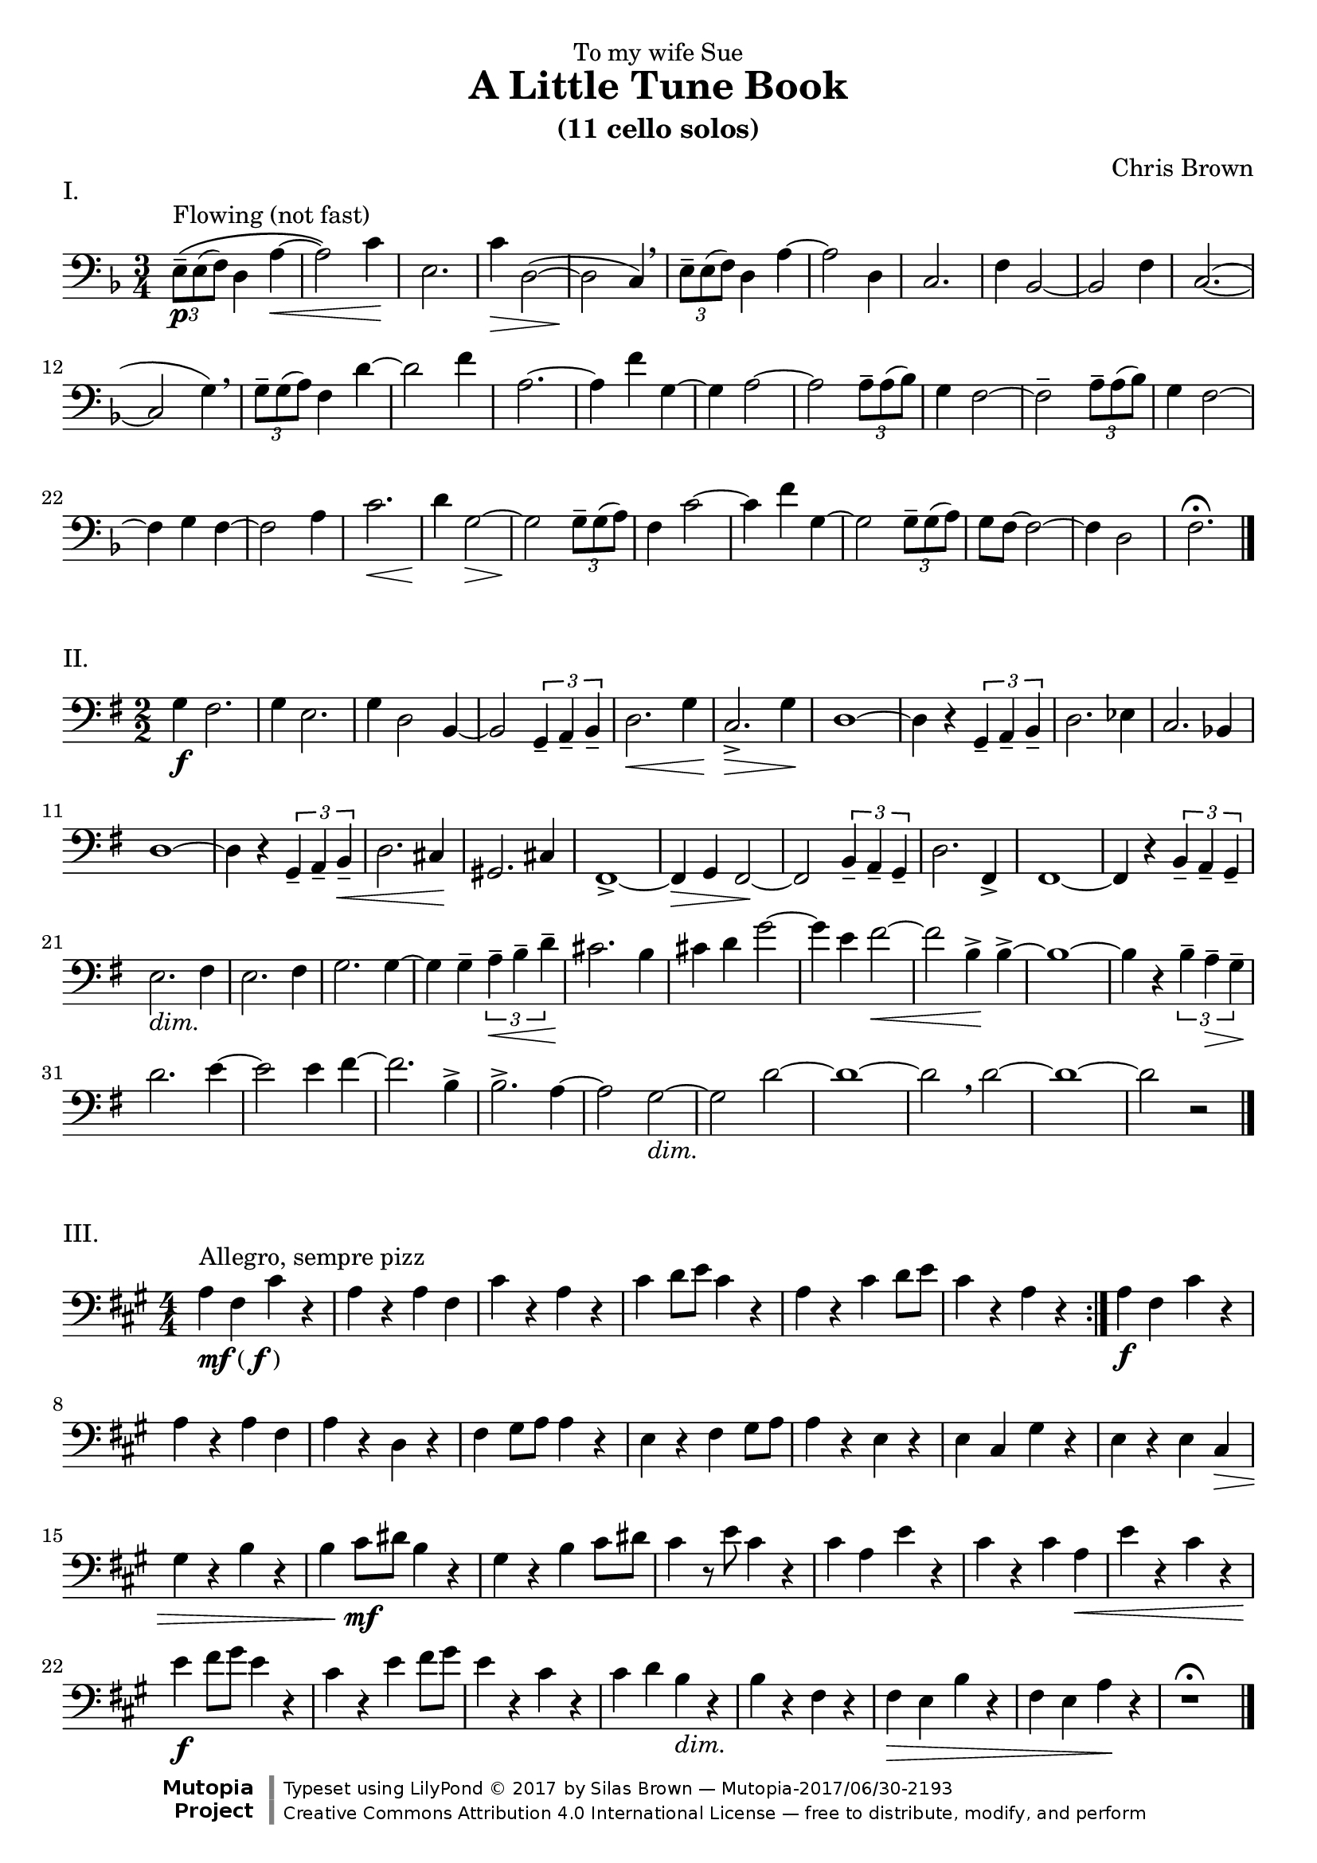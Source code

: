 \version "2.18.2"
#(set-global-staff-size 20)
pocoF = _\markup { \italic poco \dynamic f }
piuF = _\markup { \italic piu \dynamic f }
sempreP = _\markup { \italic sempre \dynamic p }
setup={\override Staff.TimeSignature.style = #'numbered
\override Score.Hairpin.after-line-breaking = ##t
#(set-accidental-style 'modern-cautionary)
\set Staff.midiInstrument = "cello"
}
\header{
dedication="To my wife Sue"
title="A Little Tune Book"
subtitle="(11 cello solos)"
composer="Chris Brown"
mutopiacomposer="BrownCJ"
mutopiainstrument="Cello"
date="2015"
source="Typeset from the manuscript by permission of the composer's estate"
style="Modern"
license="Creative Commons Attribution 4.0"
maintainer="Silas Brown"
maintainerWeb="http://ssb22.user.srcf.net/"

 footer = "Mutopia-2017/06/30-2193"
 copyright = \markup {\override #'(font-name . "DejaVu Sans, Bold") \override #'(baseline-skip . 0) \right-column {\with-url #"http://www.MutopiaProject.org" {\abs-fontsize #9  "Mutopia " \concat {\abs-fontsize #12 \with-color #white \char ##x01C0 \abs-fontsize #9 "Project "}}}\override #'(font-name . "DejaVu Sans, Bold") \override #'(baseline-skip . 0 ) \center-column {\abs-fontsize #11.9 \with-color #grey \bold {\char ##x01C0 \char ##x01C0 }}\override #'(font-name . "DejaVu Sans,sans-serif") \override #'(baseline-skip . 0) \column { \abs-fontsize #8 \concat {"Typeset using " \with-url #"http://www.lilypond.org" "LilyPond " \char ##x00A9 " 2017 " "by " \maintainer " " \char ##x2014 " " \footer}\concat {\concat {\abs-fontsize #8 { \with-url #"http://creativecommons.org/licenses/by/4.0/" "Creative Commons Attribution 4.0 International License "\char ##x2014 " free to distribute, modify, and perform" }}\abs-fontsize #13 \with-color #white \char ##x01C0 }}}
 tagline = ##f
}
\markup "I."
\score {
<< \new Staff << \context Voice = TheMusic {

\setup 
\clef bass
\time 3/4 \key f \major \tuplet 3/2 { e8 ^"Flowing (not fast)" \( \p -- e ( f )  } d4 a ~ \<  \noPageBreak |
a2 \) c'4 \! \noPageBreak |
e2. \noPageBreak |
c'4 \>  d2 ( ~ \noPageBreak |
d \! c4 ) \breathe \noPageBreak |
 \tuplet 3/2 { e8 -- e ( f )  } d4 a ~ \noPageBreak |
a2 d4 \noPageBreak |
c2. \noPageBreak |
f4 bes,2 ~ \noPageBreak |
bes, f4 \noPageBreak |
c2. ( ~ \noPageBreak |
c2 g4 ) \breathe \noPageBreak |
 \tuplet 3/2 { g8 -- g ( a )  } f4 d' ~ \noPageBreak |
d'2 f'4 \noPageBreak |
a2. ~ \noPageBreak |
a4 f' g ~ \noPageBreak |
g a2 ~ \noPageBreak |
a  \tuplet 3/2 { a8 -- a ( bes )  } \noPageBreak |
g4 f2 ~ f -- \tuplet 3/2 { a8 -- a ( bes )  } \noPageBreak |
g4 f2 ~ \noPageBreak |
f4 g f ~ \noPageBreak |
f2 a4 \noPageBreak |
c'2. \<  \noPageBreak |
d'4 \! g2 ~ \>  \noPageBreak |
g \! \tuplet 3/2 { g8 -- g ( a )  } \noPageBreak |
f4 c'2 ~ c'4 f' g ~ \noPageBreak |
g2  \tuplet 3/2 { g8 -- g ( a )  } \noPageBreak |
g f ~ f2 ~ \noPageBreak |
f4 d2 \noPageBreak |
f2. \fermata \bar "|."
} >> >> \layout{ indent = 0\cm } \midi{} }

\markup "II."
\score {
<< \new Staff << \context Voice = TheMusic {
\setup 
\time 2/2 \key g \major \clef bass
g4 \f fis2. \noPageBreak |
g4 e2. \noPageBreak |
g4 d2 b,4 ~ \noPageBreak |
b,2  \tuplet 3/2 { g,4 -- a, -- b, --  } \noPageBreak |
d2. \<  g4 \noPageBreak |
c2. \>  -> g4 \! \noPageBreak |
d1 ~ d4 r  \tuplet 3/2 { g, -- a, -- b, --  } \noPageBreak |
d2. ees4 \noPageBreak |
c2. bes,4 \noPageBreak |
d1 ~ \noPageBreak |
d4 r  \tuplet 3/2 { g, -- a, -- b, \<  --  } \noPageBreak |
d2. cis4 \! \noPageBreak |
gis,2. cis4 fis,1 ~ -> \noPageBreak |
fis,4 \> g, fis,2 ~ \! \noPageBreak |
fis, \tuplet 3/2 { b,4 -- a, -- g, --  } \noPageBreak |
d2. fis,4 -> \noPageBreak |
fis,1 ~ \noPageBreak |
fis,4 r  \tuplet 3/2 { b, -- a, -- g, --  } \noPageBreak |
e2. _\markup{\italic dim.} fis4 \noPageBreak |
e2. fis4 g2. g4 ~ \noPageBreak |
g g --  \tuplet 3/2 { a \<  -- b -- d' --  } \noPageBreak |
cis'2. \! b4 \noPageBreak |
cis' d' g'2 ~ \noPageBreak |
g'4 e' fis'2 ~ \< \noPageBreak | fis' b4 \! -> b ~ -> \noPageBreak |
b1 ~ b4 r  \tuplet 3/2 { b -- a \>  -- g --  } \noPageBreak |
d'2. \! e'4 ~ \noPageBreak |
e'2 e'4 fis' ~ \noPageBreak |
fis'2. b4 -> \noPageBreak |
b2. -> a4 ~ \noPageBreak |
a2 g ~ _\markup{\italic dim.}  \noPageBreak |
g d' ~ \noPageBreak |
d'1 ~ d'2 \breathe
d' ~ \noPageBreak |
d'1 ~ \noPageBreak |
d'2 r \bar "|."
} >> >> \layout{ indent = 0\cm } \midi{} }

\markup "III."
\score {
<< \new Staff << \context Voice = TheMusic {
\setup 
\repeat volta 2 {
\key a \major \time 4/4 \clef bass
a4 _\markup { \dynamic {mf} ( \dynamic f ) } ^"Allegro, sempre pizz" fis cis' r \noPageBreak |
a r a fis \noPageBreak |
cis' r a r \noPageBreak |
cis' d'8 e' cis'4 r \noPageBreak |
a r cis' d'8 e' \noPageBreak |
cis'4 r a r } \noPageBreak |
a \f fis cis' r \noPageBreak |
a r a fis \noPageBreak |
a r d r \noPageBreak |
fis \transpose c c, { gis'8 a' a'4 r \noPageBreak |
e' r fis' gis'8 a' \noPageBreak |
a'4 r e' r \noPageBreak |
e' cis' gis' r \noPageBreak |
e' r e' cis' \> \noPageBreak |
gis'  r b' r \noPageBreak |
b' cis''8 \mf dis'' b'4 r gis' r b' cis''8 dis'' \noPageBreak |
cis''4 r8 e'' cis''4 r \noPageBreak |
cis'' a' e'' r \noPageBreak |
cis'' r cis'' a' \<  \noPageBreak |
e'' r cis'' r \noPageBreak |
e'' \f fis''8 gis'' e''4 r \noPageBreak |
cis'' r e'' fis''8 gis'' \noPageBreak |
e''4 r cis'' r cis'' d'' b' _\markup{\italic dim.}  r b' r fis' r \noPageBreak |
fis' \> e' b' r \noPageBreak |
fis' e' a' \! r } \noPageBreak |
r1 \fermata \bar "|."
} >> >> \layout{ indent = 0\cm } \midi{} }

\markup "IV."
\score {
<< \new Staff << \context Voice = TheMusic {
\setup 
\repeat volta 2 {
\key bes \major \time 4/4 \clef bass
bes,4 ^"Flowing (arco)" ( \mf c _\markup { \italic { espress } } ) g ( ees ) \noPageBreak |
ees4. ( d8 ees2 ) } \noPageBreak |
bes,4 ( c ) g ( ees ~ \noPageBreak |
ees ) g ( a ) d' ( \noPageBreak |
bes2 ) d'4 ( \<  ees' ) g' \! ( ees' ) ees'4. d'8 \noPageBreak |
ees'2. ~ \>  ees'8 r \! \noPageBreak |
\repeat volta 2 {
g,4 ( \mp a, ) d ( bes, ) \noPageBreak |
bes,4. a,8 bes,2 } \noPageBreak |
bes,4 ( c ) g ( ees \< ~ \noPageBreak |
ees ) ees \! ( -> f ) c' g2 g4 ( -> a ) \noPageBreak |
d' ( bes ) bes4. a8 \noPageBreak |
bes2. ~ \<  bes8 r \! \noPageBreak |
\bar "||"
bes4 ( \f ^"piu animato"
c' ) c' ( ees ) \noPageBreak |
bes ( \< d' ) ees2 \tenuto -> \! \sf
bes4 ( \f c' ) c' ( ees ) \noPageBreak |
c' ( \<  d' ) f2 -> \! \sf \tenuto \noPageBreak |
f4 ( \f -> ees ) bes ( -> g ) \noPageBreak |
g ( -> ees ) ees ( -> c ) \noPageBreak |
c ^"rit" _\markup{\italic dim.} ( d ) bes ( g ) \noPageBreak |
g4. f8 g2 \fermata \noPageBreak |
c4 ( \mp d ) bes ( g ) \noPageBreak |
g4. f16 g2 \fermata \bar "|."
} >> >> \layout{ indent = 0\cm } \midi{} }

\markup "V."
\score {
<< \new Staff << \context Voice = TheMusic {
\setup 
\repeat volta 2 {
\clef bass
\defaultTimeSignature
\time 2/2 c,8 ^"Allegro" ( \f -> f, ) f, f, ~ f, g, g, a, \noPageBreak |
a,1 -- \noPageBreak |
c,8 ( -> f, ) f, f, ~ f, a, a, c \noPageBreak |
c1 -- \noPageBreak |
d8 -> c g, g, d -> c g, g, \noPageBreak |
c, -> f, f, f, ~ f, g, g, a, d1 -- \bar "||" \mark \markup { \musicglyph #"scripts.segno" } \noPageBreak |
e8 e c c ~ c a, ~ a, f, \noPageBreak |
f,1 -- \noPageBreak |
c,8 f, f, fis, g, gis, a, b, \noPageBreak |
b,4. a,8 c4. b,8 \noPageBreak |
e c d2 -- d8 fis \noPageBreak |
\repeat volta 2 {
e g ~ g2 fis8 a g b ~ b2 b8 b \noPageBreak |
d' a ~ a2 a8 a \noPageBreak |
g b ~ b2 b8 b \noPageBreak |
d' a ~ a2 a8 a \noPageBreak |
a fis ~ fis2 a8 a \noPageBreak |
g fis ~ fis2 fis8 fis e g ~ g2 g8 g \noPageBreak |
fis d ~ d2 d8 fis } \noPageBreak |
e b ~ b2 e8 e' \noPageBreak |
a b ~ b2 b8 c' \noPageBreak |
a f ~ f2 f8 f
e d ~ d2 d8 d
} \alternative { { c e ~ e2 e8 e ^\markup { \right-align "DC" } } { c e ~ e2 e8 e ^\markup { \right-align "DS" } } } \bar ":|." \mark "Coda"
e c' a d ~ d2 \noPageBreak |
d8 d c e ~ e2 \noPageBreak |
e8 c' a d ~ d2 \noPageBreak |
d8 d c <c c,> -> r2 \bar "|."
} >> >> \layout{ indent = 0\cm } \midi{} }
\pageBreak
\markup "VI."
\score {
<< \new Staff << \context Voice = TheMusic {
\setup 
\key d \major \clef bass
\repeat volta 2 {
\time 3/4 d'2 \pocoF ^\markup { "Con moto (" \note-by-number #1 #1 #0.8 " beat)" } ( d4 _"warmly" \noPageBreak |
fis'2 ) fis'4 -- \noPageBreak |
fis' ( g' e' ) \noPageBreak |
d'2 ( d4 \noPageBreak |
fis'2 ) fis'4 -- \noPageBreak |
fis' ( \<  g' a' ) \noPageBreak |
d'2 ( \mp b4 d'2 ) d'4 -- \noPageBreak |
cis' ( \<  b a ) \noPageBreak |
b2 \! ( b,4 \noPageBreak |
a2 ) a4 -- \noPageBreak |
a ( g fis ) \noPageBreak |
e2 ( b4 ) \noPageBreak |
b2 -- b4 -- \noPageBreak |
b ( \<  cis' d' ) fis2 ( \mf d4 \noPageBreak |
a2 ) a4 -- \noPageBreak |
a ( g fis ) \noPageBreak |
g2 ( e4 \noPageBreak |
b2 \<  ) b4 -- \noPageBreak |
b \! ( cis' d' ) \noPageBreak |
\repeat volta 2 {
fis' ( \mp d' a ) \noPageBreak |
fis' ( d' a ) g ( a \<  b ) \noPageBreak |
b \! ( cis' \<  d' ) } \noPageBreak |
d' ( \mf e' cis' ) \noPageBreak |
a2 ( bes4 ) \noPageBreak |
g2 ( a4 ) \noPageBreak |
f2 ( g4 ) \noPageBreak |
e2 ( \<  a4 ) \noPageBreak |
d2 ( \mf d,4 fis2 ) fis4 -- \noPageBreak |
fis ( g a ) \noPageBreak |
d2 ( d,4 \noPageBreak |
fis2 ) fis4 -- \noPageBreak |
e ( fis g ) \noPageBreak |
g ( a b ) \noPageBreak |
d'2 ( \f e'4 ) \noPageBreak |
fis' ( fis a' ) \noPageBreak |
e' ( e a' ) } \mark "DC" \noPageBreak |
d'2 ( d4 \noPageBreak |
fis'2 ) fis'4 -> \noPageBreak |
fis' ^"rit"
g' e' \noPageBreak |
d'2. \fermata \bar "|."
} >> >> \layout{ indent = 0\cm } \midi{} }

\markup "VII."
\score {
<< \new Staff << \context Voice = TheMusic {
\setup 
\key e \major \clef bass
\defaultTimeSignature
\time 2/2 a8 ^"Cantabile" ( \mp gis fis gis ) a4 ( cis' ) \noPageBreak |
a ( \>  cis' ) b8 \! ( a gis4 -. ) \noPageBreak |
gis1 -- \breathe \noPageBreak |
a8 ( \mp gis fis gis ) a4 ( cis' ) \noPageBreak |
e' (  \tuplet 3/2 { dis'8 cis' dis'  } b2 ) \noPageBreak |
a8 ( gis fis gis ) a4 ( cis' ) \noPageBreak |
a8 ( gis fis gis \>  ) e4 cis a,8 ( \p b, ) \transpose c c' { cis,4 -. cis,2 -- \noPageBreak |
gis,,8 ( a,, ) b,,4 -. b,,2 -- \noPageBreak |
a,,8 ( gis,, fis,, gis,, ) a,,4 ( _\markup{\italic "cresc."}  cis, ) \noPageBreak |
cis, ( \<  e, ) e, ( gis, \! ) \bar ":|." \noPageBreak |
a,8 ( gis, fis, gis, ) a,4 ( cis ) \noPageBreak | a, ( fis, ) gis,8 ( fis, e,4 -. \tenuto ) \noPageBreak |
e,1 \breathe \noPageBreak |
fis,8 ( e, dis, cis, ) dis,2 -- \noPageBreak |
b,, -- a,,8 ( b,, cis,4 -. ) \noPageBreak |
cis,2 -- gis,,8 ( a,, b,,4 -. ) \noPageBreak |
b,,2 -- a,,8 ( gis,, fis,, gis,, _\markup{\italic "cresc."}  ) \noPageBreak |
a,,4 ( cis, \<  ) e, ( gis, ) \noPageBreak | fis,1 \! \breathe \noPageBreak |
a,8 ( gis, fis, a, ) b,4 ( cis ) \noPageBreak |
cis8 -> b, ( a, cis ) cis4 ( e ) \noPageBreak |
\clef treble
e ( } \transpose c c'' { gis, \< ) gis, ( b, ) \noPageBreak |
a,8 ( \! \piuF -> gis, fis, gis, ) e,4 ( cis, ) \noPageBreak |
\clef bass
cis, ( _\markup{\italic "dim."}  a,, ) a,, ( fis,, ) gis,,1 \>  \breathe \noPageBreak |
a,,8 ( \mp gis,, fis,, gis,, ) e,,4 ( gis,, ) \noPageBreak |
a,,8 ( gis,, fis,, gis,, ) e,,4 ( cis,, ) \noPageBreak |
e,,8 ( dis,, cis,, dis,, ) b,,,4 ( dis,, ) \noPageBreak |
dis,,8 ( cis,, b,,, ) cis,, _\markup{\italic "sempre dim."}
a,,,4 cis,, \noPageBreak |
cis,, ( e,, ) e,, ( gis,, ) \noPageBreak |
a,, -- gis,, -- fis,, -- gis,, -- \noPageBreak |
e,,1 \fermata } \bar "|."
} >> >> \layout{ indent = 0\cm } \midi{} }

\markup "VIII. (Ritual Dance)"
\score {
<< \new Staff << \context Voice = TheMusic {
\setup 
\key f \major \clef bass
\defaultTimeSignature
\time 2/2 c8 ^"pizz" ^"Allegretto" \pp c _"sonorè" c c c c c, c \noPageBreak |
c, c c c c, c c, c \noPageBreak |
c2. ^"arco" bes,8 ( g ~ \noPageBreak |
g4. bes8 ~ bes ) f4. ~ f8 g16 f
<< { d2. \noPageBreak | s2 } \\ { g,8 _"pizz" g, g, g, g, g, \noPageBreak | c,8 g, g, c } >> c2 ~ ^"arco" \noPageBreak |
c4 bes,8 ( g ) bes, c ~ c4 ~ c bes,8 g d4 c8 c \< \noPageBreak |
c c \! bes,4. ( c16 bes, ) g,8 g, \noPageBreak |
g, f, g, ( bes, ) d ( g ) a4 ( \noPageBreak | a8 ) g16 a << { g8 \mf d ~ d2 ~ \noPageBreak | d8 s4. } \\ { s4 g,8 _"pizz" g, g, g, g, \< g, f, f -> \! } >> e2 ^"arco" ~ \f \noPageBreak |
e8 d16 e d8 c c b, \< ~ b,4 \! \noPageBreak |
<< { a,8 s4. s2 } \\ { a,8 _"pizz" \piuF a, a, a, a, a, a, g, } >> \noPageBreak |
g, ^"arco" _"pesante" ( -> a, ) a, ( -> g, ) g, ( -> a, ) a, ( -> f, ) \noPageBreak | f, ( -> a, ) g, ( -> bes, ) bes, ( -> d ) d ( -> g ) \noPageBreak |
g4. ( a16 g ) f4 -- e -- \noPageBreak |
e8 -> d d d d \<  d e ( \ff -> d ) \noPageBreak |
d d d d bes, ( -> d ) d ( -> g ) g ( -> a ) g bes ( bes ) d' ~ d'4 \noPageBreak |
c'8 ( \ff -> f' ) f' f' f' f' g' f' \noPageBreak |
bes -> f' f' f' f' f' e' c' \noPageBreak |
bes ( -> d' ) d' d' d' d' c' f' \noPageBreak |
bes d' d' d' d' d' c' a \noPageBreak |
g bes bes bes bes a a f \noPageBreak |
g bes bes bes bes a a f \noPageBreak |
f a a c' d f f a \noPageBreak |
a g g bes bes a a g \noPageBreak |
d f f f f f e g \noPageBreak |
<< { f1 \fermata } { s4 \< s2. \! } >> \bar "|."
} >> >> \layout{ indent = 0\cm } \midi{} }
\pageBreak
\markup "IX."
\score {
<< \new Staff << \context Voice = TheMusic {
\setup 
\time 4/4 \clef bass
\key f \major f2 ^"Largo" ^"Theme" \pp _\markup{\italic sost.}
d \noPageBreak |
e a \noPageBreak |
g f4 e \noPageBreak |
f2 bes \noPageBreak |
g f4 e \noPageBreak |
f2 d \noPageBreak |
e a \noPageBreak |
g f4 e \noPageBreak |
f2 d \noPageBreak |
e1 \<  -- _"attaca" \bar "||" \noPageBreak
\once \override Score.RehearsalMark.break-visibility = #end-of-line-visible
\once \override Score.RehearsalMark.self-alignment-X = #RIGHT
\mark \markup { \musicglyph #"scripts.coda" }
c4 ( \p ^"poco piu mosso" ^"Variation 1"
bes, d2 ) \noPageBreak |
d4 ( c e2 ) \noPageBreak |
e4 ( \<  d f ) f -- \noPageBreak |
f ( e \mf ) a2 -- \noPageBreak |
g4 ( f bes ) bes -- \noPageBreak |
bes ( a ) g -- g -- \noPageBreak |
g ( f bes ) bes -- bes8 ( \<  c' a2 ) g4 \noPageBreak |
c' ( bes ) d' -- d' -- \noPageBreak |
d'8 ( \f e' c'4 ) e' -- e' -- \noPageBreak |
e' -- e'8 ( f' d'4 ) d' ( \noPageBreak |
b ) b ( \>  g ) g ( \noPageBreak |
f e ) a2 -- g4 ( f ) \!
f8 ( g e4 ) \noPageBreak |
c ( \p bes, \transpose c c' { d,2 ) \noPageBreak |
d,4 ( c, ^"rit"
e,2 ) \noPageBreak |
e,4 -- e, -- d,2 -- \noPageBreak |
f,8 -. \pp ^"scherzando" ^"Variation 2"
g, -. g, -. f, -. d, -. e, -. e, -. d, -. \noPageBreak |
f, -. g, -. g, -. f, -. g, -. a, -. a, -. g, -. \noPageBreak |
bes, -. a, -. a, -. f, -. g, -. f, -. f, -. d, -. \noPageBreak |
e, -. d, -. d, -. f, -. f, -. g, -. g, -. bes, -. \noPageBreak |
a, -. bes, -. bes, -. a, -. a, -. c -. c -. g, -. \noPageBreak |
f, -. g, -. g, -. f, -. d, -. f, -. f, -. a, -. \noPageBreak |
a, -. bes, -. bes, -. \<  a, -. g, -. a, -. a, -. g, -. \noPageBreak |
f, -. g, -. g, -. f, -. a, -. \!
bes, -. bes, -. a, -. \noPageBreak |
c -. \pocoF
d -. d -. bes, -. bes, -. des -. f, -. bes, -. \noPageBreak |
aes, -. bes, -. bes, -. aes, -. aes, -. g, -. g, -. ees, -. \noPageBreak |
ees, -. des, -. f, -. \< g, -.
\once \override TextSpanner.bound-details.left.text =
  \markup { \upright "rit." }
g, -. \startTextSpan
f, -. aes, -. bes, -. \noPageBreak |
<c des,> \f -- c, ( bes, -- ) <bes, c,> e, g, -- g, bes, \stopTextSpan \noPageBreak |
c1 -- \fermata } \clef tenor \noPageBreak |
a4 ( ^"Larghetto" ^"Variation 3" \mf bes _\markup{\italic "molto espress."} ) a' ( g' ) \noPageBreak |
bes ( a ) g' ( f' ) \noPageBreak |
a -- g8 ( a bes c' d'4 -- ) \staccato \noPageBreak |
e' -- c' -- f'2 \fermata \noPageBreak |
a4 ( ^"a tempo"
bes ) a' ( g' ) \noPageBreak |
bes ( a ) g' ( f' ) \noPageBreak |
a -- g8 ( a bes c' \<  ) bes4 -- \staccato \noPageBreak |
a -- a2 ( -- f4 \f ) \clef bass \noPageBreak |
a -- bes8 ( a g a ) bes4 ( \noPageBreak |
d' ) a8 ( g f g ) a4 ( \noPageBreak |
c' ) g8 ( f e f ) g4 -- \noPageBreak |
e -- c2. -- \noPageBreak |
a,4 ( bes, ) a ( g ) bes, ( a, ) g ( a ) \noPageBreak |
g, -- f,8 ( g, a, bes, ) a,4 ( \noPageBreak |
c ) c ( d ) d -- \noPageBreak |
d ( a g ) c ( \noPageBreak |
b, ) ( g f ) f -- \noPageBreak |
e8 ( d e c ) a,4 -- d -- \noPageBreak |
g,1 \noPageBreak | g,8 \p -- g,4 ( f,8 -. ) e16 ( f e8 d -. ) r \noPageBreak |
f, -- f,4 ( e,8 -. ) d16 ( e d8 c -. ) r e, -- e,4 ( d,8 -. ) d16 ( e f8 ) f -- \staccato r \noPageBreak |
g4 -- e -- a2 \fermata \bar ":|."
\once \override Score.RehearsalMark.self-alignment-X = #RIGHT
\mark \markup { "DC al Coda " \musicglyph #"scripts.coda" } \noPageBreak |
f1 \fermata \bar "|."
} >> >> \layout{ indent = 0\cm } \midi{} }

\pageBreak
\markup "X. A Prayer (in anticipation)"
\score {
<< \new Staff << \context Voice = TheMusic {
\setup 
\repeat volta 2 {
\time 3/4 \clef bass
\key bes \major f,4 ( \mp bes, ^"con sordino" ^"Larghetto" _"espress."
d ) \noPageBreak |
c2. -- \noPageBreak |
a4 ( bes ) a8 ( g \noPageBreak |
f2. ) \noPageBreak |
f,4 ( bes, d ) \noPageBreak |
c2. \noPageBreak |
f4 -- f2 -- \noPageBreak |
d2. } \noPageBreak |
\repeat volta 2 {
f4 -- f ( d ) \noPageBreak |
bes2. \noPageBreak a4 ( bes ) a8 ( g \noPageBreak |
f2. ) \noPageBreak |
f,4 bes, \<  d8 f \noPageBreak |
f4 \! -- f ( d ) \noPageBreak |
bes2. \noPageBreak |
d'4 c'2 \noPageBreak |
c'2. -- \noPageBreak |
f,4 ( bes, des ) \noPageBreak |
c2 c4 ~ c2 a4 ( \noPageBreak |
bes ) f'8 ( d' c'4 ) \noPageBreak |
c' -- c'2 -- \noPageBreak |
f,4 ( bes, des ) \noPageBreak |
c2 f4 ~ \noPageBreak |
f ees ( des8 c ) \noPageBreak |
bes,2. } \noPageBreak |
\time 4/4 a4 ( \mf bes a8 g f ) r \noPageBreak |
a4 ( \p bes a8 bes c' ) r \noPageBreak |
bes4 ( \mf c' bes8 a bes ) r \noPageBreak |
bes4 ( \p c' bes8 a f ) r \noPageBreak |
\time 3/4 f,4 ( -> bes, d ) \noPageBreak |
c2 a4 ~ \noPageBreak |
a \<  bes ( a8 bes ) \noPageBreak |
c'2. \! \noPageBreak |
f,4 ( bes, d ) \noPageBreak |
c ( \<  a bes ) \noPageBreak |
a8 \! ( g ees'4 ) ( \f d'8 c' ) \clef "tenor" \noPageBreak |
aes'4 ( -> g'8 f' ) ees'4 ( -> \noPageBreak |
d'8 ees' ) f'4 ( -> ees'8 d' ) \noPageBreak |
d'4 -> \tenuto bes \tenuto -> bes \tenuto -> \clef "bass" \noPageBreak | \transpose c c' { f2. \tenuto -> \noPageBreak |
f,4 ( bes, \< d ) \noPageBreak |
\time 4/4 d ( \ff -> c8 d ) ees2 -- \noPageBreak |
\time 3/4 ees4 -- ees -- ees -- \noPageBreak |
\time 4/4 ees ( -> d8 ees ) f2 -- } \noPageBreak |
\time 3/4 f,4 -- bes, -- d -- f \>  -- fis -- g -- \noPageBreak |
a -- bes ( a8 \! bes ) \noPageBreak |
c'4 ( \mf bes8 a f ) r \noPageBreak |
f4 ( \mp bes d' ) \clef "tenor" \noPageBreak |
\time 4/4 c' ( a' \<  bes' ) a'8 ( \! g' \noPageBreak |
\time 3/4 c''2 ~ c''8 ) c'' \clef "bass" \noPageBreak |
f2. \>  -- \noPageBreak |
d4 ( \p ees f ) \noPageBreak |
c2 ( d8 ) r \noPageBreak |
d4 ( \>  ees f ) \noPageBreak |
c2 \! ( bes,8 ) r \noPageBreak |
f,4 \pp -- bes, -- d -- \noPageBreak |
c2. ~ \< c4 \>  bes, -- \!
r _\markup { \right-align "With my thanks—for everything" } _\markup { \right-align "Oct.11 2014" } \bar "|."
} >> >> \layout{ indent = 0\cm } \midi{} }

\markup "XI. December Song"
\score {
<< \new Staff << \context Voice = TheMusic {
\setup
\transpose c c' {
\clef "tenor" \time 4/4 \partial 2 \key ees \major c4 ^"Larghetto" \p -- ees -- _"espress." \noPageBreak |
ees2 g \noPageBreak |
g8 ( f ees f g2 \noPageBreak |
c4 ) r c -- ees -- \noPageBreak |
ees2 c \noPageBreak |
c8 ( bes, aes, bes, c2 \noPageBreak |
ees4 ) r aes, -- bes, -- \noPageBreak |
c2 ees \noPageBreak |
f8 ees ( des ees f2 aes4 ) r \clef "treble"
aes -- c' \<  -- \noPageBreak |
c'2 f \mf \noPageBreak |
c'8 ( bes aes bes c'2 \noPageBreak |
ees'4 ) r des \p -- ees -- \noPageBreak |
ees2 bes \noPageBreak |
ees4 -- f -- f2 \noPageBreak |
c' \<  des'8 ( -> c' bes c' aes2 \>  f4 ) r \noPageBreak |
aes2. ( \p ees4 ) \clef "tenor" \noPageBreak |
des c bes,2 \noPageBreak |
des ees8 ( -- f ) des ( -- ees ) \noPageBreak |
c1 \fermata \mark "fine"
} \noPageBreak |
\repeat volta 2 {
\time 3/4 des'4 \mf ^\markup { "Presto (" \note-by-number #1 #1 #0.8 " beat)" } des'2 \noPageBreak |
des4 des2 \noPageBreak | bes4 aes ges \< \noPageBreak | f bes \! r \noPageBreak |
des' \mp des'2 \noPageBreak |
des4 des2 \noPageBreak |
ees4 f ges \noPageBreak |
aes bes r \noPageBreak |
c' des' ges \noPageBreak |
f2. \noPageBreak |
r4 bes aes \noPageBreak |
bes \<  c' ees' \! \noPageBreak |
ges'2 \pocoF
aes'4 \noPageBreak |
f'2 des'4 \noPageBreak |
bes2 des'4 \noPageBreak |
c' des' \<  ees' \noPageBreak |
aes \!
r f \mf } \noPageBreak |
bes2 ees4 \<  \noPageBreak |
bes2 des4 \noPageBreak |
bes2 \!
c4 \clef "bass" \noPageBreak |
aes,2. \noPageBreak |
r4 ees, f, \noPageBreak |
bes, _\markup{\italic "dim."} ^"poco rit" c des \noPageBreak |
aes2 f4 \noPageBreak |
c'2. \>  \noPageBreak |
ees' \! ^\markup { \right-align { "DC al fine" } } _\markup { \right-align "Dec.25 2015" } \bar "||"
} >> >> \layout{ indent = 0\cm } \midi{} }
